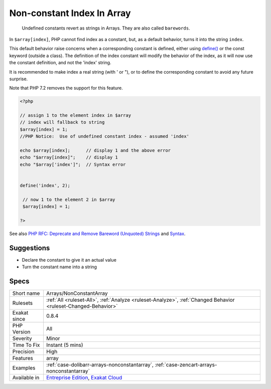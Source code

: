 .. _arrays-nonconstantarray:

.. _non-constant-index-in-array:

Non-constant Index In Array
+++++++++++++++++++++++++++

  Undefined constants revert as strings in Arrays. They are also called ``barewords``.

In ``$array[index]``, PHP cannot find index as a constant, but, as a default behavior, turns it into the string ``index``. 

This default behavior raise concerns when a corresponding constant is defined, either using `define() <https://www.php.net/define>`_ or the const keyword (outside a class). The definition of the index constant will modify the behavior of the index, as it will now use the constant definition, and not the 'index' string. 

It is recommended to make index a real string (with ' or "), or to define the corresponding constant to avoid any future surprise.

Note that PHP 7.2 removes the support for this feature.

.. code-block:: php
   
   <?php
   
   // assign 1 to the element index in $array
   // index will fallback to string
   $array[index] = 1; 
   //PHP Notice:  Use of undefined constant index - assumed 'index'
   
   echo $array[index];      // display 1 and the above error
   echo "$array[index]";    // display 1
   echo "$array['index']";  // Syntax error
   
   
   define('index', 2);
    
    // now 1 to the element 2 in $array
    $array[index] = 1;
   
   ?>

See also `PHP RFC: Deprecate and Remove Bareword (Unquoted) Strings <https://wiki.php.net/rfc/deprecate-bareword-strings>`_ and `Syntax <https://www.php.net/manual/en/language.constants.syntax.php>`_.


Suggestions
___________

* Declare the constant to give it an actual value
* Turn the constant name into a string




Specs
_____

+--------------+-------------------------------------------------------------------------------------------------------------------------+
| Short name   | Arrays/NonConstantArray                                                                                                 |
+--------------+-------------------------------------------------------------------------------------------------------------------------+
| Rulesets     | :ref:`All <ruleset-All>`, :ref:`Analyze <ruleset-Analyze>`, :ref:`Changed Behavior <ruleset-Changed-Behavior>`          |
+--------------+-------------------------------------------------------------------------------------------------------------------------+
| Exakat since | 0.8.4                                                                                                                   |
+--------------+-------------------------------------------------------------------------------------------------------------------------+
| PHP Version  | All                                                                                                                     |
+--------------+-------------------------------------------------------------------------------------------------------------------------+
| Severity     | Minor                                                                                                                   |
+--------------+-------------------------------------------------------------------------------------------------------------------------+
| Time To Fix  | Instant (5 mins)                                                                                                        |
+--------------+-------------------------------------------------------------------------------------------------------------------------+
| Precision    | High                                                                                                                    |
+--------------+-------------------------------------------------------------------------------------------------------------------------+
| Features     | array                                                                                                                   |
+--------------+-------------------------------------------------------------------------------------------------------------------------+
| Examples     | :ref:`case-dolibarr-arrays-nonconstantarray`, :ref:`case-zencart-arrays-nonconstantarray`                               |
+--------------+-------------------------------------------------------------------------------------------------------------------------+
| Available in | `Entreprise Edition <https://www.exakat.io/entreprise-edition>`_, `Exakat Cloud <https://www.exakat.io/exakat-cloud/>`_ |
+--------------+-------------------------------------------------------------------------------------------------------------------------+



